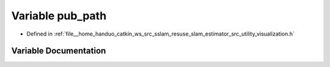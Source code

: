 .. _exhale_variable_visualization_8h_1ad063763e0bba5073cba2c0c533ceda66:

Variable pub_path
=================

- Defined in :ref:`file__home_handuo_catkin_ws_src_sslam_resuse_slam_estimator_src_utility_visualization.h`


Variable Documentation
----------------------


.. doxygenvariable:: pub_path
